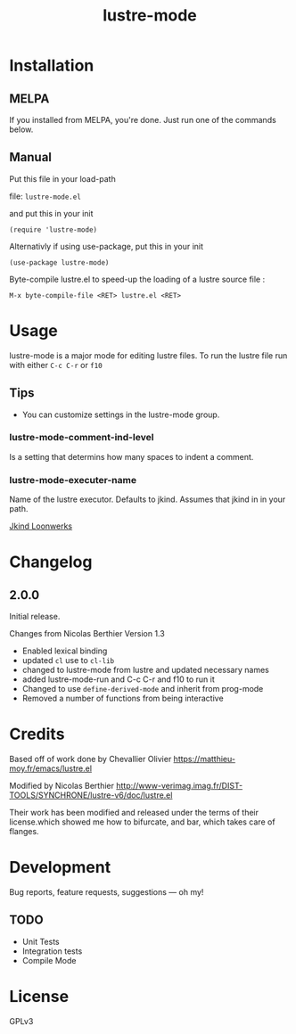 #+TITLE: lustre-mode

#+PROPERTY: LOGGING nil

# Note: This readme works with the org-make-toc <https://github.com/alphapapa/org-make-toc> package, which automatically updates the table of contents.


* Contents                                                         :noexport:
:PROPERTIES:
:TOC:      :include siblings
:END:
:CONTENTS:
- [[#installation][Installation]]
- [[#usage][Usage]]
- [[#changelog][Changelog]]
- [[#credits][Credits]]
- [[#development][Development]]
- [[#license][License]]
:END:

* Installation
:PROPERTIES:
:TOC:      :depth 0
:END:

** MELPA

If you installed from MELPA, you're done.  Just run one of the commands below.

** Manual
Put this file in your load-path

file: =lustre-mode.el=

and put this in your init

#+BEGIN_SRC emacs-lsip
(require 'lustre-mode)
#+END_SRC

Alternativly if using use-package, put this in your init
#+BEGIN_SRC emacs-lsip
(use-package lustre-mode)
#+END_SRC

Byte-compile lustre.el to speed-up
the loading of a lustre source file :
#+BEGIN_SRC
M-x byte-compile-file <RET> lustre.el <RET>
#+END_SRC


* Usage
:PROPERTIES:
:TOC:      :depth 0
:END:

lustre-mode is a major mode for editing lustre files. To run the lustre
file run with either ~C-c C-r~ or ~f10~


** Tips

+ You can customize settings in the lustre-mode group.

*** lustre-mode-comment-ind-level
Is a setting that determins how many spaces to indent a comment.

*** lustre-mode-executer-name
Name of the lustre executor. Defaults to jkind. Assumes that jkind in in your path.

[[http://loonwerks.com/tools/jkind.html][Jkind Loonwerks]]
* Changelog
:PROPERTIES:
:TOC:      :depth 0
:END:

** 2.0.0
Initial release.

Changes from Nicolas Berthier Version 1.3
- Enabled lexical binding
- updated ~cl~ use to ~cl-lib~
- changed to lustre-mode from lustre and updated necessary names
- added lustre-mode-run and C-c C-r and f10 to run it
- Changed to use ~define-derived-mode~ and inherit from prog-mode
- Removed a number of functions from being interactive
* Credits

Based off of work done by Chevallier Olivier
https://matthieu-moy.fr/emacs/lustre.el

Modified by Nicolas Berthier
http://www-verimag.imag.fr/DIST-TOOLS/SYNCHRONE/lustre-v6/doc/lustre.el

Their work has been modified and released under the terms of their
license.which showed me how to bifurcate, and bar, which takes care of
flanges.

* Development

Bug reports, feature requests, suggestions — oh my!
** TODO
- Unit Tests
- Integration tests
- Compile Mode
* License

GPLv3

# Local Variables:
# eval: (require 'org-make-toc)
# before-save-hook: org-make-toc
# org-export-with-properties: ()
# org-export-with-title: t
# End:
